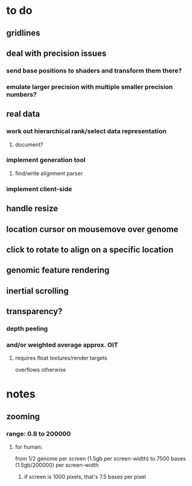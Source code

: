 * to do
** gridlines
** deal with precision issues
*** send base positions to shaders and transform them there?
*** emulate larger precision with multiple smaller precision numbers?
** real data
*** work out hierarchical rank/select data representation
**** document?
*** implement generation tool
**** find/write alignment parser
*** implement client-side
** handle resize
** location cursor on mousemove over genome
** click to rotate to align on a specific location
** genomic feature rendering
** inertial scrolling
** transparency?
*** depth peeling
*** and/or weighted average approx. OIT
**** requires float textures/render targets
overflows otherwise
* notes
** zooming
*** range: 0.8 to 200000
**** for human:
from 1/2 genome per screen (1.5gb per screen-width) to
7500 bases (1.5gb/200000) per screen-width
***** if screen is 1000 pixels, that's 7.5 bases per pixel

